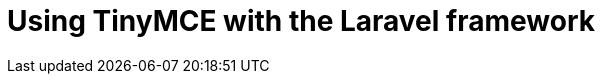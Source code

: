 = Using TinyMCE with the Laravel framework
:description: A guide to using TinyMCE with the PHP-based Laravel framework.
:description_short: A guide to using TinyMCE with the PHP-based Laravel framework.
:title_nav: Laravel
:type: folder

